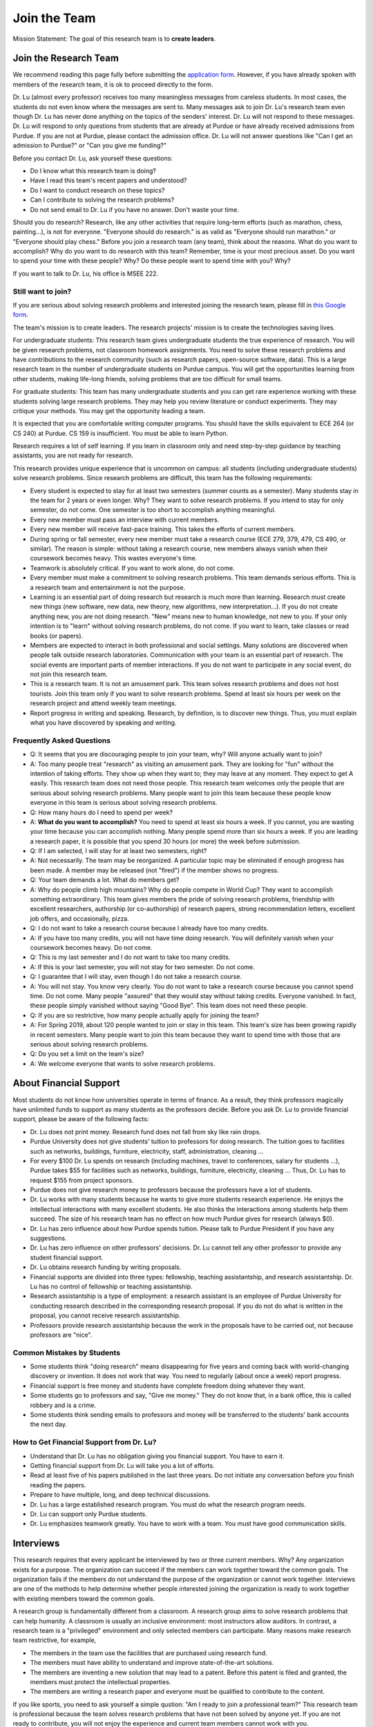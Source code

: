 Join the Team
========================================

Mission Statement: The goal of this research team is to **create leaders**.


Join the Research Team
~~~~~~~~~~~~~~~~~~~~~~~

We recommend reading this page fully before submitting the `application form <https://forms.gle/Q27KTbahpGbHMEGq8>`__.
However, if you have already spoken with members of the research team, it is ok to proceed directly to the form.


|joinimg0| |joinimg1|

|joinimg2| |joinimg3|



.. |joinimg0| image:: https://engineering.purdue.edu/HELPS/Images/2018game01.jpg
   :width: 45 %

.. |joinimg1| image:: https://engineering.purdue.edu/HELPS/Images/201812birthday.jpg
   :width: 45 %

.. |joinimg2| image:: https://engineering.purdue.edu/HELPS/Images/201807fossball.jpg
   :width: 47 %

.. |joinimg3| image:: https://engineering.purdue.edu/HELPS/Images/201902birthday.png
   :width: 43 %


.. |joinimg4| image:: https://engineering.purdue.edu/HELPS/Images/20190323.jpg
   :width: 48 %

.. |joinimg5| image:: https://engineering.purdue.edu/HELPS/Images/20190413.jpg
   :width: 42 %


.. |joinimg6| image:: https://engineering.purdue.edu/HELPS/Images/201809team.jpg
   :width: 42 %


.. |joinimg7| image:: https://engineering.purdue.edu/HELPS/Images/201803team.jpg
   :width: 48 %


Dr. Lu (almost every professor) receives too many meaningless messages
from careless students. In most cases, the students do not even know
where the messages are sent to. Many messages ask to join Dr. Lu's
research team even though Dr. Lu has never done anything on the topics
of the senders' interest. Dr. Lu will not respond to these
messages. Dr. Lu will respond to only questions from students that are
already at Purdue or have already received admissions from Purdue. If
you are not at Purdue, please contact the admission office. Dr. Lu
will not answer questions like "Can I get an admission to Purdue?" or
"Can you give me funding?"

Before you contact Dr. Lu, ask yourself these questions:

- Do I know what this research team is doing?
  
- Have I read this team's recent papers and understood?
  
- Do I want to conduct research on these topics?
  
- Can I contribute to solving the research problems?
  
- Do not send email to Dr. Lu if you have no answer. Don't waste your time. 

Should you do research? Research, like any other activities that
require long-term efforts (such as marathon, chess, painting...), is
not for everyone. "Everyone should do research." is as valid as
"Everyone should run marathon." or "Everyone should play chess."
Before you join a research team (any team), think about the
reasons. What do you want to accomplish? Why do you want to do
research with this team? Remember, time is your most precious
asset. Do you want to spend your time with these people? Why? Do these
people want to spend time with you? Why?

If you want to talk to Dr. Lu, his office is MSEE 222.

Still want to join?
-------------------

If you are serious about solving research problems and interested
joining the research team, please fill in `this Google form
<https://forms.gle/Q27KTbahpGbHMEGq8>`__.


The team's mission is to create leaders. The research projects' mission is to create the technologies saving lives.

For undergraduate students: This research team gives undergraduate
students the true experience of research. You will be given research
problems, not classroom homework assignments. You need to solve these
research problems and have contributions to the research community
(such as research papers, open-source software, data). This is a large
research team in the number of undergraduate students on Purdue
campus. You will get the opportunities learning from other students,
making life-long friends, solving problems that are too difficult for
small teams.

For graduate students: This team has many undergraduate students and
you can get rare experience working with these students solving large
research problems. They may help you review literature or conduct
experiments. They may critique your methods. You may get the
opportunity leading a team.

It is expected that you are comfortable writing computer programs. You
should have the skills equivalent to ECE 264 (or CS 240) at Purdue. CS
159 is insufficient. You must be able to learn Python.

Research requires a lot of self learning. If you learn in classroom
only and need step-by-step guidance by teaching assistants, you are
not ready for research.

This research provides unique experience that is uncommon on campus:
all students (including undergraduate students) solve research
problems. Since research problems are difficult, this team has the
following requirements:

- Every student is expected to stay for at least two semesters (summer
  counts as a semester). Many students stay in the team for 2 years or
  even longer. Why? They want to solve research problems. If you
  intend to stay for only semester, do not come.  One semester is too
  short to accomplish anything meaningful.
  
- Every new member must pass an interview with current members.
  
- Every new member will receive fast-pace training. This takes the
  efforts of current members.
  
- During spring or fall semester, every new member must take a
  research course (ECE 279, 379, 479, CS 490, or similar). The reason
  is simple: without taking a research course, new members always
  vanish when their coursework becomes heavy. This wastes everyone's
  time.

- Teamwork is absolutely critical. If you want to work alone, do not
  come.

- Every member must make a commitment to solving research
  problems. This team demands serious efforts. This is a research team
  and entertainment is not the purpose.

- Learning is an essential part of doing research but research is much
  more than learning. Research must create new things (new software,
  new data, new theory, new algorithms, new interpretation...). If you
  do not create anything new, you are not doing research. "New" means
  new to human knowledge, not new to you. If your only intention is to
  "learn" without solving research problems, do not come. If you want
  to learn, take classes or read books (or papers).

- Members are expected to interact in both professional and social
  settings. Many solutions are discovered when people talk outside
  research laboratories. Communication with your team is an essential
  part of research. The social events are important parts of member
  interactions. If you do not want to participate in any social event,
  do not join this research team.

- This is a research team. It is not an amusement park. This team
  solves research problems and does not host tourists. Join this team
  only if you want to solve research problems. Spend at least six
  hours per week on the research project and attend weekly team
  meetings.

- Report progress in writing and speaking.  Research, by definition,
  is to discover new things. Thus, you must explain what you have
  discovered by speaking and writing.


  .. raw:: html

    <iframe width="600" height = "400" src="https://www.youtube.com/embed/JGWHvYs4mQQ" frameborder="0" allowfullscreen></iframe>


Frequently Asked Questions
--------------------------
  
- Q: It seems that you are discouraging people to join your team, why?
  Will anyone actually want to join?

- A: Too many people treat "research" as visiting an amusement
  park. They are looking for "fun" without the intention of taking
  efforts. They show up when they want to; they may leave at any
  moment. They expect to get A easily. This research team does not
  need those people. This research team welcomes only the people that
  are serious about solving research problems. Many people want to
  join this team because these people know everyone in this team is
  serious about solving research problems.

- Q: How many hours do I need to spend per week?

- A: **What do you want to accomplish?** You need to spend at least
  six hours a week. If you cannot, you are wasting your time because
  you can accomplish nothing.  Many people spend more than six hours a
  week. If you are leading a research paper, it is possible that you
  spend 30 hours (or more) the week before submission.


- Q: If I am selected, I will stay for at least two semesters, right?

- A: Not necessarily. The team may be reorganized. A particular topic
  may be eliminated if enough progress has been made. A member may be
  released (not "fired") if the member shows no progress.

- Q: Your team demands a lot. What do members get?

- A: Why do people climb high mountains? Why do people compete in
  World Cup? They want to accomplish something extraordinary.  This
  team gives members the pride of solving research problems,
  friendship with excellent researchers, authorship (or co-authorship)
  of research papers, strong recommendation letters, excellent job
  offers, and occasionally, pizza.

- Q: I do not want to take a research course because I already have
  too many credits.

- A: If you have too many credits, you will not have time doing
  research. You will definitely vanish when your coursework becomes
  heavy. Do not come.

- Q: This is my last semester and I do not want to take too many credits.

- A: If this is your last semester, you will not stay for two
  semester. Do not come.

- Q: I guarantee that I will stay, even though I do not take a research course.

- A: You will not stay. You know very clearly. You do not want to take
  a research course because you cannot spend time. Do not come. Many
  people "assured" that they would stay without taking credits.
  Everyone vanished. In fact, these people simply vanished without
  saying "Good Bye". This team does not need these people.

- Q: If you are so restrictive, how many people actually apply for joining the team?

- A: For Spring 2019, about 120 people wanted to join or stay in this
  team. This team's size has been growing rapidly in recent
  semesters. Many people want to join this team because they want to
  spend time with those that are serious about solving research
  problems.

- Q: Do you set a limit on the team's size?

- A: We welcome everyone that wants to solve research problems.  

About Financial Support
~~~~~~~~~~~~~~~~~~~~~~~

Most students do not know how universities operate in terms of
finance. As a result, they think professors magically have unlimited
funds to support as many students as the professors decide. Before you
ask Dr. Lu to provide financial support, please be aware of the
following facts:

- Dr. Lu does not print money. Research fund does not fall from sky like rain drops.
  
- Purdue University does not give students' tuition to professors for
  doing research. The tuition goes to facilities such as networks,
  buildings, furniture, electricity, staff, administration, cleaning
  ...
  
- For every $100 Dr. Lu spends on research (including machines, travel
  to conferences, salary for students ...), Purdue takes $55 for
  facilities such as networks, buildings, furniture, electricity,
  cleaning ... Thus, Dr. Lu has to request $155 from project sponsors.
  
- Purdue does not give research money to professors because the
  professors have a lot of students.
  
- Dr. Lu works with many students because he wants to give more
  students research experience. He enjoys the intellectual
  interactions with many excellent students. He also thinks the
  interactions among students help them succeed. The size of his
  research team has no effect on how much Purdue gives for research
  (always $0).
  
- Dr. Lu has zero influence about how Purdue spends tuition. Please
  talk to Purdue President if you have any suggestions.
  
- Dr. Lu has zero influence on other professors' decisions. Dr. Lu
  cannot tell any other professor to provide any student financial
  support.
  
- Dr. Lu obtains research funding by writing proposals.
  
- Financial supports are divided into three types: fellowship,
  teaching assistantship, and research assistantship. Dr. Lu has no
  control of fellowship or teaching assistantship.
  
- Research assistantship is a type of employment: a research assistant
  is an employee of Purdue University for conducting research
  described in the corresponding research proposal.  If you do not do
  what is written in the proposal, you cannot receive research
  assistantship.

- Professors provide research assistantship because the work in the
  proposals have to be carried out, not because professors are "nice".

Common Mistakes by Students
---------------------------

- Some students think "doing research" means disappearing for five
  years and coming back with world-changing discovery or invention.
  It does not work that way. You need to regularly (about once a week)
  report progress.
  
- Financial support is free money and students have complete freedom doing whatever they want.  
  
- Some students go to professors and say, "Give me money." They do not
  know that, in a bank office, this is called robbery and is a crime.
  
- Some students think sending emails to professors and money will be
  transferred to the students' bank accounts the next day.

How to Get Financial Support from Dr. Lu?
-----------------------------------------

- Understand that Dr. Lu has no obligation giving you financial support. You have to earn it.
  
- Getting financial support from Dr. Lu will take you a lot of efforts.
  
- Read at least five of his papers published in the last three
  years. Do not initiate any conversation before you finish reading
  the papers.
  
- Prepare to have multiple, long, and deep technical discussions.
  
- Dr. Lu has a large established research program. You must do what
  the research program needs.
  
- Dr. Lu can support only Purdue students.
  
- Dr. Lu emphasizes teamwork greatly. You have to work with a
  team. You must have good communication skills.


|joinimg4| |joinimg5|

|joinimg6| |joinimg7|


  
  
Interviews
~~~~~~~~~~

This research requires that every applicant be interviewed by two or
three current members. Why?  Any organization exists for a
purpose. The organization can succeed if the members can work together
toward the common goals. The organization fails if the members do not
understand the purpose of the organization or cannot work
together. Interviews are one of the methods to help determine whether
people interested joining the organization is ready to work together
with existing members toward the common goals.

A research group is fundamentally different from a classroom. A
research group aims to solve research problems that can help
humanity. A classroom is usually an inclusive environment: most
instructors allow auditors. In contrast, a research team is a
"privileged" environment and only selected members can participate.
Many reasons make research team restrictive, for example,

-  The members in the team use the facilities that are purchased
   using research fund.
   
-  The members must have ability to understand and improve
   state-of-the-art solutions.
   
-  The members are inventing a new solution that may lead to a
   patent. Before this patent is filed and granted, the members must  
   protect the intellectual properties.
   
-  The members are writing a research paper and everyone must be
   qualified to contribute to the content.

If you like sports, you need to ask yourself a simple qustion: "Am I
ready to join a professional team?" This research team is professional
because the team solves research problems that have not been solved by
anyone yet. If you are not ready to contribute, you will not enjoy the
experience and current team members cannot work with you.

This is a research team. You come to solve research problem. You do
not come to learn. If you want to learn, go to take courses or read
books.This team does not accept anyone that wants to join and learn,  
without contributions to solving research problems. This team accepts 
only the people that wants to solve research problems.The purpose of  
interviews is to help applicants and current members **evaluate
whether the applicants are ready to contribute.**

What is an interview?
---------------------

An interview is a two-way communication: An organization wants to
determine whether an applicant should join the organization.
Meanwhile, this applicant also evaluates whether this organization is
worth the time and efforts. An interview usually evaluates three
aspects:(1) Communication skills, (2) Technical skills, (3)
Personality, honesty, and integrity.

If an applicant is not ready to join the group, it is possible that
this person can join later and contribute. This research team holds
honesty and integrity as the highest requirements.If an applicant is
not honest, this team will never accept the applicant. Communication
and technical skills can be acquired. Honesty and integrity cannot be
compromised.

Sample questions are listed below for your reference. Your are
encouraged to study these questions in advance.  You need to prepare
for the interview.

Differences between Students and Researchers
--------------------------------------------

Before an interview, please make sure you understand the differences
between students and researchers.  A student with high GPA is not
necessarily a good researcher. Some excellent researchers do not have
high GPA.  Why? Because taking classes are doing research are very
very different.

How does a student get a good grade? Usually, by submitting
assignments and answering exam questions. Due to the semester (or
quarter) structure, a course can last only 15 (or 10) weeks. As a
result, every assignment has to be finished within several
weeks. Also, most exam questions are limited to well-defined problems
that can be answered within one or two hours.  This structure has
tremendous impacts on how students think.  Many students (mistakenly)
think everything can be done within a few weeks because students never
have experience doing anything longer than a few weeks. Most students
cannot comprehend the complexity of any problem that takes more than
several weeks.

Unfortunately, research is almost the opposite of everything in
classroom. The following table summarizes the main differences between
"student thinking" and "researcher thinking":


+------------------------------------------------------------+--------------------------------------------------------+
| Student Thinking                                           | Researcher Thinking                                    |
+============================================================+========================================================+
| The adviser knows the answers                              | Nobody knows the answers                               |
+------------------------------------------------------------+--------------------------------------------------------+
| Short reports to the adviser                               | Write reports for others to understand and reproduce   |
+------------------------------------------------------------+--------------------------------------------------------+
| Ask for help when encountering difficulty                  | Solve the problem by self                              |
+------------------------------------------------------------+--------------------------------------------------------+
| Wait for assignments and exams                             | Anticipate questions                                   |
+------------------------------------------------------------+--------------------------------------------------------+
| Work alone                                                 | Collaborate                                            |
+------------------------------------------------------------+--------------------------------------------------------+
| Listen quietly in classroom                                | Explain and present to other researchers               |
+------------------------------------------------------------+--------------------------------------------------------+
| Do not care after a semester ends                          | Research projects last many years                      |
+------------------------------------------------------------+--------------------------------------------------------+
| Accumulate technical debts                                 | Avoid technical debts                                  |
+------------------------------------------------------------+--------------------------------------------------------+
| Try to find answers in books                               | Discover answers by self                               |
+------------------------------------------------------------+--------------------------------------------------------+
| Talk to professors only                                    | Talk to other researchers                              |
+------------------------------------------------------------+--------------------------------------------------------+
| Procrastinate until a report is due                        | Work on the project continuously                       |
+------------------------------------------------------------+--------------------------------------------------------+
| Take different courses each semester                       | Stay until a solution is found, written, and presented |
+------------------------------------------------------------+--------------------------------------------------------+
| Take several courses  simultaneously                       | Focus on solving one problem                           |
+------------------------------------------------------------+--------------------------------------------------------+
| Focus on learning (taking in)                              | Focus on contributions (getting out)                   |
+------------------------------------------------------------+--------------------------------------------------------+
| Wait for evaluations by professors (assignments and exams) | Develop metrics to evaluate solutions                  |
+------------------------------------------------------------+--------------------------------------------------------+
| Treat research as sightseeing                              | Treat research as weight training                      |
+------------------------------------------------------------+--------------------------------------------------------+
| Wait for professors' instructions                          | Take initiative, suggest solutions                     |
+------------------------------------------------------------+--------------------------------------------------------+
| Ignore assignments that are not graded                     | Pay attention to every step                            |
+------------------------------------------------------------+--------------------------------------------------------+
| Treat questions as tests                                   | Treat questions as discussion                          | 
+------------------------------------------------------------+--------------------------------------------------------+
| No need to document since everything is in textbook        | Carefully document every step                          |
+------------------------------------------------------------+--------------------------------------------------------+

Video Advice about Doing Research
---------------------------------

Here is a collection about my advice about doing research. You are
welcome to share the information with anyone. Many parts are personal
opinions and it is certainly possible that my opinions are different
from yours. Your comments and suggestions would be appreciated.   To
save my time, the voice of the video is generated by a computer
program I purchased. I appreciate your understanding.

.. list-table::
   :widths: 30 10 10 10
   :header-rows: 1

   * - Topic
     - Video
     - Slides
     - Script

   * - What is Research
     - `video <https://youtu.be/g9Z_vkgPxMg>`__
     - `pptx <https://engineering.purdue.edu/HELPS/ResearchAdvice/slide/WhatIsResearch.pptx>`__
     - `docx <https://engineering.purdue.edu/HELPS/ResearchAdvice/script/WhatIsResearch.docx>`__

   * - Notebook
     - `video <https://youtu.be/MqXNeFOpolU>`__
     - `pptx <https://engineering.purdue.edu/HELPS/ResearchAdvice/slide/DesignNotebook.pptx>`__
     - `docx <https://engineering.purdue.edu/HELPS/ResearchAdvice/script/DesignNotebook.docx>`__

   * - Communication
     - `video <https://youtu.be/ImjmBXkLSmY>`__
     - `pptx <https://engineering.purdue.edu/HELPS/ResearchAdvice/slide/Communication.pptx>`__
     - `docx <https://engineering.purdue.edu/HELPS/ResearchAdvice/script/Communication.docx>`__

   * - Style and Strength
     - `video <https://youtu.be/IKt6wrefmm4>`__
     - `pptx <https://engineering.purdue.edu/HELPS/ResearchAdvice/slide/StyleStrength.pptx>`__
     - `docx <https://engineering.purdue.edu/HELPS/ResearchAdvice/script/StyleStrength.docx>`__

   * - Take Ownership
     - `video <https://youtu.be/-VvSQUzcguM>`__
     - `pptx <https://engineering.purdue.edu/HELPS/ResearchAdvice/slide/Ownership.pptx>`__
     -  `docx <https://engineering.purdue.edu/HELPS/ResearchAdvice/script/Ownership.docx>`__


Interview is not an oral exam
-----------------------------


Many students think interviews are oral exams: interviewers ask
questions and interviewees answer the questions. This is incorrect.
An interview is two-way communication. An interviewee should also ask
questions. To ask meaningful questions, an interviewee should study
the characteristics of the research team. Some students think
interview questions are “fill in the blank” and provide short answers,
without much explanation. Such an interviewee is “passive”: responding
to questions without deeper thought. Such an attitude would be
considered negative. It is advisable to dig deeper by providing more
insightful information. It is perfectly reasonable for an interviewee
to ask back “Why do you ask me this question?”

Do not intend to prepare an interview by memorization. Good
interviewers do not ask memorization questions. Dr. Lu *always* gives
open-book exams because he *strongly encourages* understanding, not
memorization. To enter Dr. Lu's research team, you need to demonstrate
that you can think. It is acceptable to say, “I don’t know.” and then
ask the interviewer to provide more information and guidance toward an
answer. A common mistake by students is to provide lengthy explanation
without answering the questions. Some students can take several
minutes without giving any definite answer.  Why? They are afraid
giving wrong answers. This is a bad attitude. It is better to answer
the question and then explain the reason of the answer. Interviewers
want answers before explanation. For a “Yes-No” question, answer “Yes”
or “No” first and then give the explanation.

Honesty is extremely important. An interviewee should never lie. If an
interviewee does not know the answer, it is acceptable to say, “I
don’t know the answer.” The interviewee should not pretend to know the
answer and say meaningless things. After admitting not knowing the
answer, an interviewee can try to answer the question through
reasoning. “I don’t know the answer but I think it should be … because
…” The “because” part is very important.


  .. raw:: html

    <iframe width="600" height = "400" src="https://www.youtube.com/embed/P2vtsGbZdWk" frameborder="0" allowfullscreen></iframe>


Sample Interview Questions
~~~~~~~~~~~~~~~~~~~~~~~~~~

.. warning::

   You should never lie in an interview.


Teamwork
--------

.. warning::

   Communication and interaction is more important than any technical
   skill.  If you cannot communicate, it does not matter what you
   know.

How do you respond to discussion and critique?

 

Do you think using jargons and acronyms to ensure that nobody can
understand you would make people believe that you are knowledge,
smart, and superior?

 

How would you respond when someone tells you that you have made a
mistake?

 

When you disagree with someone, what would you do?

 

When someone disagrees with you, what would you do?

 

What would you do when you cannot finish a task that is assigned to
you?

 

What would you do when you finish a task early?

 

What would you do if a team member cannot finish an assigned task?

 

How would you inform team members your progress or problems you
encounter?

 

What would you do if you think an assigned task is not worth doing,
or should be done in a different way?

 

Have you participated in a project in which members’ responsibilities 
were adjusted as needs arose?

 

Have you worked in a team project? How big was the team?

 

Can you describe the ideal characteristics of team members? Are you a
good team member? Why?

 

Did you have experience working with a difficult team member? Why is  
this member difficult? What did you (or anyone else in the team) do
to manage the situation?

 

How would you handle the situation when a team member is intelligent, 
highly-motivated, has solid technical skills but does something that  
is not the team’s priority?

 

When a team member writes a report that does not provide sufficient
details for you to work together, what would you do? How would you
prevent this from happening?

 

Past Project Experience
-----------------------

 

Show evidence of your past projects. What did you do? Is it an
individual project or a team project? What are your contributions?

 

What knowledge and skills do you have? Why do you think you can
contribute to the project?

 

Can you describe the factors that made your past projects successful
or unsuccessful?

 

If you could redesign one of your past projects from the beginning,
what differences would you make?

 

Logic Thinking
--------------

 

Alice is younger than Bob. Bob is younger than Cathy. Thus, Alice is  
definitely younger than Cathy.

 

Alice and Bob are friends. Bob and Cathy are friends. Thus, Alice and 
Cathy are definitely friends.

 

It has been observed that owners of luxurious vehicles are richer
than average people. Thus, if a person wants to become rich, this
person should purchase a luxurious vehicle.

 

Alice says, “If an event is observed, it is definitely possible.” Bob 
says, “The opposite is also true. If an event is never observed, it
is definitely impossible.” Which one is correct? Alice? Bob? Both?
Neither?

 

A pharmaceutical company wants to understand the effects of a new
medicine. The researchers give this new medicine to lab animals and
nothing else. Within six days, all lab animals are dead. The
researchers conclude that the medicine is toxic and should never be
used for treatment. Do you agree with this conclusion? Explain your
answer.

 

Algorithms and Discrete Mathematics
-----------------------------------

 

Briefly describe binary search.

 

How is binary search done in a sorted array? How is binary search
done in a binary search tree?

 

What is the best case (in terms of time or the number of operations)  
when doing binary search in a sorted array? What is the worst case
when doing binary search in a sorted array?

 

What is the best case when doing binary search in a binary search
tree? What is the worst case when doing binary search in a binary
search tree?

 

In a graph with positive weights for the edges, describe an algorithm 
to find the shortest path between two vertices. Hint: “Dijistra’s
algorithm” is not an acceptable answer. An acceptable answer must
describe how the algorithm works.

 

Suppose you have an algorithm that finds the shortest paths in a
graph of positive weights for edges. Would the algorithm find the
longest paths, without cycles, in a graph of positive weights for
edges if you replace “>” by “<=” or “>” by “>=”? Explain the reason.  

 

Continue from the previous question. Describe an algorithm to find
the longest path between two vertices without any cycle. Why is it
important to emphasize that cycles are not allowed?

Hint: Changing "<" in the algorithm for shortest paths to ">" would not
work. Please explain the reason.

 

Why is quicksort quick?

 

Data structures
---------------


It is expected that every student in his group has the programming
skills described in his book “Intermediate C Programming” (CRC Press, 
ISBN 9781-4987-11630). Knowledge about the following topics would be  
helpful: data structures, discrete mathematics, algorithms, computer  
architecture, operating systems, and networks.

 

Binary tree is a widely used data structure. Why is “binary”
sufficient? Is trinary tree better? In what ways? Why do most books
not emphasize trinary tree?

 

Describe two ways in a computer program to store a graph. Explain the 
advantage and disadvantage of these two ways.

 

Describe two sorting algorithms. Explain the advantage and
disadvantage of these two algorithms.

 

You need to design sorting algorithms for two different scenarios.

#. The machine has a very large amount of memory (with uniform access 
   time) and all data can fit into the memory.

#. The amount of data exceeds the memory capacity and thus only part  
   of the data can fit in memory. The rest of the data must reside on 
   much slower disks.

Would the sorting algorithms be different for these two scenarios?
Why? How?

 

Describe the most important difference between a linked list and a
binary tree. Why is this the most important?

 

What are the differences between a list and an associate array? When  
would you use one or the other?

 

How would you implement an associative array?

 

Two binary tree have the same shape if they have the same numbers of
nodes on the left and the right sides at each level. For `n` distinct
numbers, there are `n!` different permutations. If these numbers form
binary search trees, how many different shapes will there be? Is that
`n!`?

 

How would you store a very large matrix whose most elements are zero?
What matrix operations would be easy in this data structure? What
operations would be more difficult? Why?

 

Programming (independent of language)
-------------------------------------

 

What is stack memory? How is it used?

 

What is heap memory? How is it used?

 

When would you use recursion? You can describe general principles or  
examples. When is recursion better than `for` (or `while`) for solving
problems? Hint: the Fibonacci sequence, `f(n) = f(n-1) + f(n-2)`, is
not a good example of recursion. Please read Section 13.6 in
“Intermediate C Programming”.

 

What is memory leak? Why is it a problem?

 

What is call by value? What is call by reference?

 

What is unit test? What is integration test?

 

What version control tool do you use? What is the purpose of version
control?

 

Explain how you debug programs.

 

C Programming
-------------

 
.. code-block:: c

   int  * iptr;  /* what is the size of iptr? */
   char * cptr;  /* what is the size of cptr? */

   char x = 'm';
   int * iptr = &x;

What is wrong with this two lines? What problems could this cause?


.. code-block:: c

   void f(void)
   {
      f();
   }


What would happen when `f()` is called?

 

Object-Oriented Programming (independent of language)
-----------------------------------------------------
 

What is encapsulation? Why is it important?

 

What is inheritance? How can it be used?

 

What is polymorphism? How is it used?

 

What are the main differences between a class and a structure in C
(or a record in Pascal)?

 

Networking
----------

 

Briefly explain the difference between TCP and UDP.

 

If you need to write a pair of programs to send and receive files,
what network protocol would you use? Options include (but are not
limited to) TCP, UDP, HTTP, SSL, Wifi. Explain your answer.

 

What is the fastest network (in terms bytes per second) today? What
is the data rate?

 

What is the data rate (in terms of bytes of second) if a cargo ship
carries 100,000 of hard disks cruising at 36 km/h?

 

.. note::

   If a candidate knows C++ or Java, the candidate should answer the following questions.


C++ 
---
 

Explain the purpose of virtual.

 

What is a copy constructor? In what condition can the default copy
constructor be used? In what condition must a programmer write a
different copy constructor? Hint: understand the difference between
shallow and deep copy.

 

Is every valid C program also a valid C++ program? Explain your
answer. Hint: Many people answer this question without thinking.
Consider the keywords in C and in C++.

 

Explain the difference of call by value and call by reference for C++ 
programs.

 

Java
----

 

What are the differences between a class and an interface?

 

Explain two meanings (there are more than two) of the word final in
Java programs.

 

What are the differences between int and Integer?

 

In Java, List is an interface and ArrayList is a class. What does
this mean?


  

Machine Learning
----------------
 

Briefly explain deep learning. Why is it called “deep”?

 

Why probability is essential in machine learning?

 

What is the difference between supervised learning and reinforcement  
learning?

 

What are the limitations of support vector machines?


  
